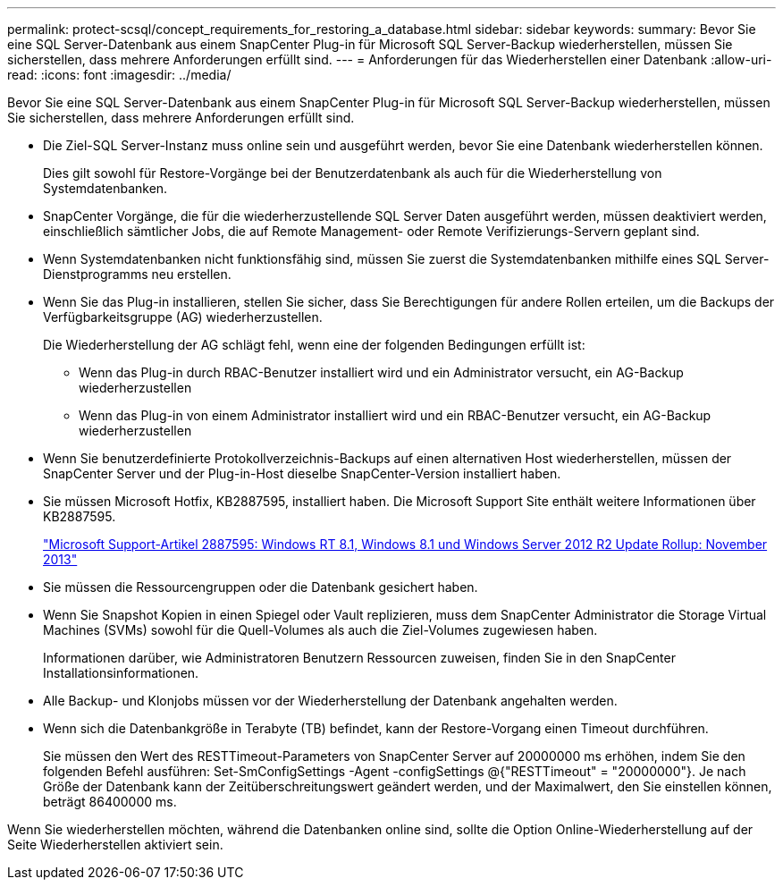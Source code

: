 ---
permalink: protect-scsql/concept_requirements_for_restoring_a_database.html 
sidebar: sidebar 
keywords:  
summary: Bevor Sie eine SQL Server-Datenbank aus einem SnapCenter Plug-in für Microsoft SQL Server-Backup wiederherstellen, müssen Sie sicherstellen, dass mehrere Anforderungen erfüllt sind. 
---
= Anforderungen für das Wiederherstellen einer Datenbank
:allow-uri-read: 
:icons: font
:imagesdir: ../media/


[role="lead"]
Bevor Sie eine SQL Server-Datenbank aus einem SnapCenter Plug-in für Microsoft SQL Server-Backup wiederherstellen, müssen Sie sicherstellen, dass mehrere Anforderungen erfüllt sind.

* Die Ziel-SQL Server-Instanz muss online sein und ausgeführt werden, bevor Sie eine Datenbank wiederherstellen können.
+
Dies gilt sowohl für Restore-Vorgänge bei der Benutzerdatenbank als auch für die Wiederherstellung von Systemdatenbanken.

* SnapCenter Vorgänge, die für die wiederherzustellende SQL Server Daten ausgeführt werden, müssen deaktiviert werden, einschließlich sämtlicher Jobs, die auf Remote Management- oder Remote Verifizierungs-Servern geplant sind.
* Wenn Systemdatenbanken nicht funktionsfähig sind, müssen Sie zuerst die Systemdatenbanken mithilfe eines SQL Server-Dienstprogramms neu erstellen.
* Wenn Sie das Plug-in installieren, stellen Sie sicher, dass Sie Berechtigungen für andere Rollen erteilen, um die Backups der Verfügbarkeitsgruppe (AG) wiederherzustellen.
+
Die Wiederherstellung der AG schlägt fehl, wenn eine der folgenden Bedingungen erfüllt ist:

+
** Wenn das Plug-in durch RBAC-Benutzer installiert wird und ein Administrator versucht, ein AG-Backup wiederherzustellen
** Wenn das Plug-in von einem Administrator installiert wird und ein RBAC-Benutzer versucht, ein AG-Backup wiederherzustellen


* Wenn Sie benutzerdefinierte Protokollverzeichnis-Backups auf einen alternativen Host wiederherstellen, müssen der SnapCenter Server und der Plug-in-Host dieselbe SnapCenter-Version installiert haben.
* Sie müssen Microsoft Hotfix, KB2887595, installiert haben. Die Microsoft Support Site enthält weitere Informationen über KB2887595.
+
https://support.microsoft.com/kb/2887595["Microsoft Support-Artikel 2887595: Windows RT 8.1, Windows 8.1 und Windows Server 2012 R2 Update Rollup: November 2013"]

* Sie müssen die Ressourcengruppen oder die Datenbank gesichert haben.
* Wenn Sie Snapshot Kopien in einen Spiegel oder Vault replizieren, muss dem SnapCenter Administrator die Storage Virtual Machines (SVMs) sowohl für die Quell-Volumes als auch die Ziel-Volumes zugewiesen haben.
+
Informationen darüber, wie Administratoren Benutzern Ressourcen zuweisen, finden Sie in den SnapCenter Installationsinformationen.

* Alle Backup- und Klonjobs müssen vor der Wiederherstellung der Datenbank angehalten werden.
* Wenn sich die Datenbankgröße in Terabyte (TB) befindet, kann der Restore-Vorgang einen Timeout durchführen.
+
Sie müssen den Wert des RESTTimeout-Parameters von SnapCenter Server auf 20000000 ms erhöhen, indem Sie den folgenden Befehl ausführen: Set-SmConfigSettings -Agent -configSettings @{"RESTTimeout" = "20000000"}. Je nach Größe der Datenbank kann der Zeitüberschreitungswert geändert werden, und der Maximalwert, den Sie einstellen können, beträgt 86400000 ms.



Wenn Sie wiederherstellen möchten, während die Datenbanken online sind, sollte die Option Online-Wiederherstellung auf der Seite Wiederherstellen aktiviert sein.
